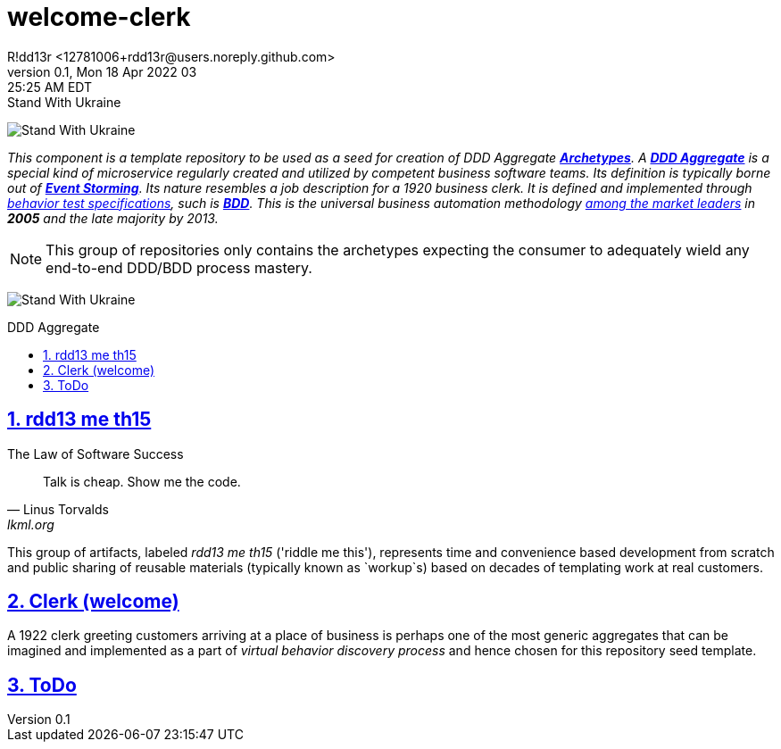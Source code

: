 = welcome-clerk
R!dd13r <12781006+rdd13r@users.noreply.github.com>
v0.1, Mon 18 Apr 2022 03:25:25 AM EDT
:description: ❤ Kotlin ❤️DDD Aggregate Archetype
:sectnums:
:sectanchors:
:sectlinks:
:icons: font
:toc: preamble
:toclevels: 3
:toc-title: DDD Aggregate
:keywords: Kotlin DDD Aggregate Archetype
:imagesdir: ./assets/img
ifdef::env-name[:relfilesuffix: .adoc]

[#img-ukes-with]
.Stand With Ukraine
[link=https://stand-with-ukraine.pp.ua]
image:https://raw.githubusercontent.com/vshymanskyy/StandWithUkraine/main/banner2-direct.svg[Stand With Ukraine]

_This component is a template repository to be used as a seed for creation of DDD Aggregate link:++https://en.wikipedia.org/wiki/Archetype_(information_science)++[*Archetypes*^].
A https://martinfowler.com/bliki/DDD_Aggregate.html[*DDD Aggregate*^] is a special kind of microservice regularly created and utilized by competent business software teams. Its definition is typically borne out of https://www.eventstorming.com/[*Event Storming*^]. Its nature resembles a job description for a 1920 business clerk. It is defined and implemented through https://dannorth.net/introducing-bdd/[behavior test specifications], such is https://en.wikipedia.org/wiki/Behavior-driven_development[*BDD*]. This is the universal business automation methodology https://en.wikipedia.org/wiki/Technology_adoption_life_cycle[among the market leaders^] in *2005* and the late majority by 2013._

NOTE: This group of repositories only contains the archetypes expecting the consumer to adequately wield any end-to-end DDD/BDD process mastery.

[#img-ukes-with-badge]
[link=https://stand-with-ukraine.pp.ua]
image:https://raw.githubusercontent.com/vshymanskyy/StandWithUkraine/main/badges/StandWithUkraine.svg[Stand With Ukraine]

== rdd13 me th15

.The Law of Software Success
[quote, Linus Torvalds, lkml.org, 2000-08-25 ]
____
Talk is cheap. Show me the code.
____

This group of artifacts, labeled _rdd13 me th15_ ('riddle me this'), represents time and convenience based development from scratch and public sharing of reusable materials (typically known as `workup`s) based on decades of templating work at real customers.

== Clerk (welcome)

A 1922 clerk greeting customers arriving at a place of business is perhaps one of the most generic aggregates that can be imagined and implemented as a part of _virtual behavior discovery process_ and hence chosen for this repository seed template.

== ToDo